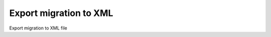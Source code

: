 
.. _functional-guide/process/process-ad_migration-export:

=======================
Export migration to XML
=======================

Export migration to XML file
